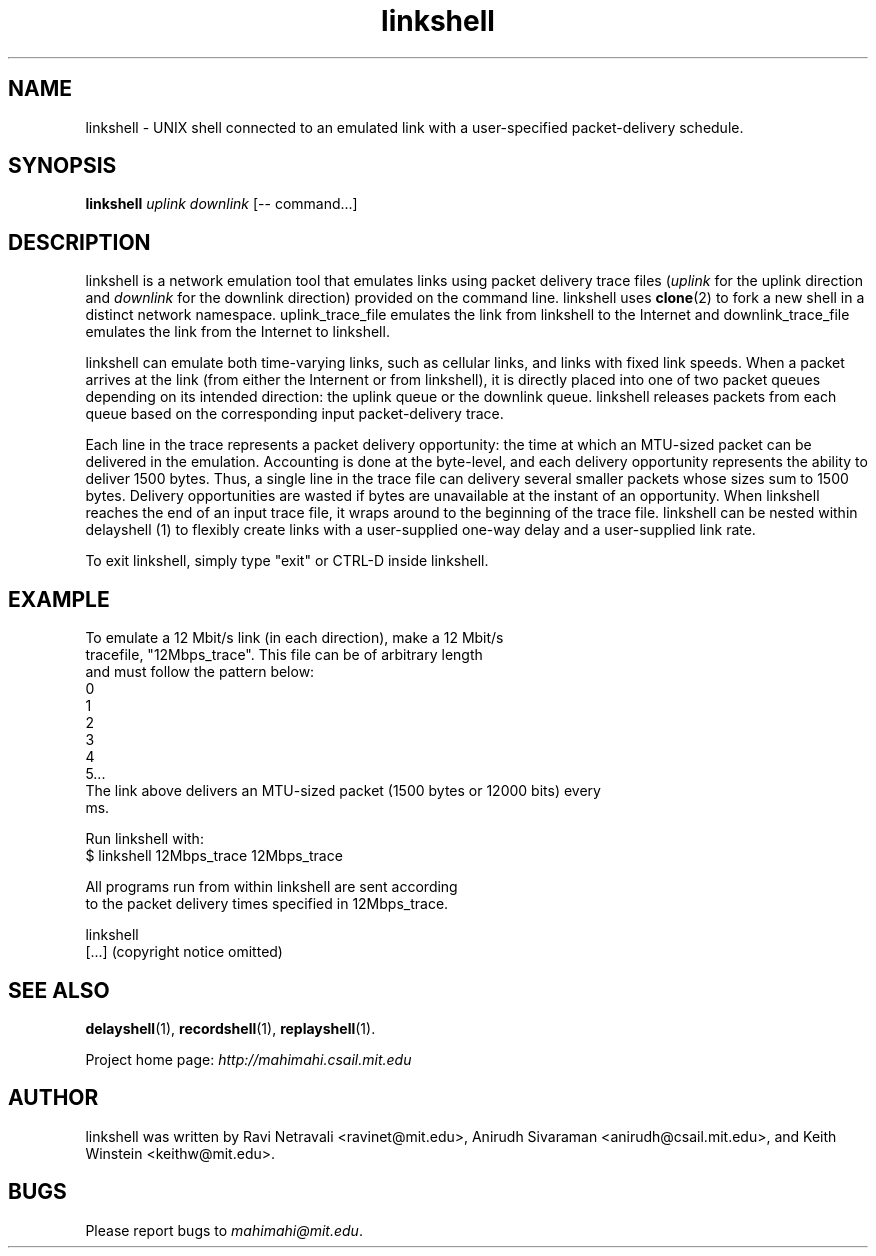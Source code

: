 .\"                                      Hey, EMACS: -*- nroff -*-
.\" First parameter, NAME, should be all caps
.\" Second parameter, SECTION, should be 1-8, maybe w/ subsection
.\" other parameters are allowed: see man(7), man(1)
.TH linkshell 1 "February 2014"
.\" Please adjust this date whenever revising the manpage.
.\"
.\" Some roff macros, for reference:
.\" .nh        disable hyphenation
.\" .hy        enable hyphenation
.\" .ad l      left justify
.\" .ad b      justify to both left and right margins
.\" .nf        disable filling
.\" .fi        enable filling
.\" .br        insert line break
.\" .sp <n>    insert n+1 empty lines
.\" for manpage-specific macros, see man(7)
.SH NAME
linkshell - UNIX shell connected to an emulated link with a user-specified packet-delivery schedule.
.SH SYNOPSIS
.B linkshell
\fIuplink\fP
\fIdownlink\fP
[\-\- command...]
.br
.SH DESCRIPTION
linkshell is a network emulation tool that emulates links using packet delivery
trace files (\fIuplink\fP for the uplink direction and \fIdownlink\fP for the downlink direction) provided on the command
line. linkshell uses \fBclone\fP(2) to fork a new shell in a distinct network
namespace.  uplink_trace_file emulates the link from linkshell to the Internet
and downlink_trace_file emulates the link from the Internet to linkshell.

linkshell can emulate both time-varying links, such as cellular links, and
links with fixed link speeds. When a packet arrives at the link (from either
the Internent or from linkshell), it is directly placed into one of two packet
queues depending on its intended direction: the uplink queue or the downlink
queue.  linkshell releases packets from each queue based on the corresponding
input packet-delivery trace. 

Each line in the trace  represents a packet delivery opportunity: the time at
which an MTU-sized packet can be delivered in the emulation. Accounting is done
at the byte-level, and each delivery opportunity represents the ability to
deliver 1500 bytes. Thus, a single line in the trace file can delivery several
smaller packets whose sizes sum to 1500 bytes. Delivery opportunities are
wasted if bytes are unavailable at the instant of an opportunity. When
linkshell reaches the end of an input trace file, it wraps around to the
beginning of the trace file. linkshell can be nested within delayshell (1) to
flexibly create links with a user-supplied one-way delay and a user-supplied
link rate.

To exit linkshell, simply type "exit" or CTRL-D inside linkshell.

.SH EXAMPLE

.nf
To emulate a 12 Mbit/s link (in each direction), make a 12 Mbit/s
tracefile, "12Mbps_trace". This file can be of arbitrary length
and must follow the pattern below:
0
1
2
3
4
5...
The link above delivers an MTU-sized packet (1500 bytes or 12000 bits) every
ms.

Run linkshell with:
$ linkshell 12Mbps_trace 12Mbps_trace

All programs run from within linkshell are sent according 
to the packet delivery times specified in 12Mbps_trace.

linkshell
[...] (copyright notice omitted)

.fi

.SH SEE ALSO
.BR delayshell (1),
.BR recordshell (1),
.BR replayshell (1).

Project home page:
.I http://mahimahi.csail.mit.edu

.br
.SH AUTHOR
linkshell was written by Ravi Netravali <ravinet@mit.edu>, Anirudh Sivaraman <anirudh@csail.mit.edu>, and Keith Winstein <keithw@mit.edu>.
.SH BUGS
Please report bugs to \fImahimahi@mit.edu\fP.
